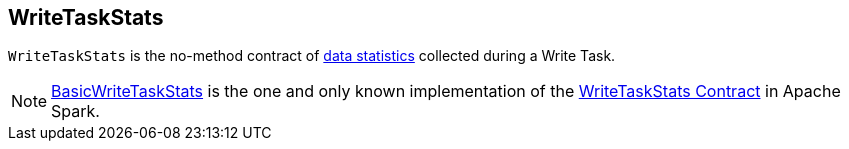 == [[WriteTaskStats]] WriteTaskStats

`WriteTaskStats` is the no-method contract of <<implementations, data statistics>> collected during a Write Task.

[[implementations]]
NOTE: <<spark-sql-BasicWriteTaskStats.adoc#, BasicWriteTaskStats>> is the one and only known implementation of the <<contract, WriteTaskStats Contract>> in Apache Spark.
